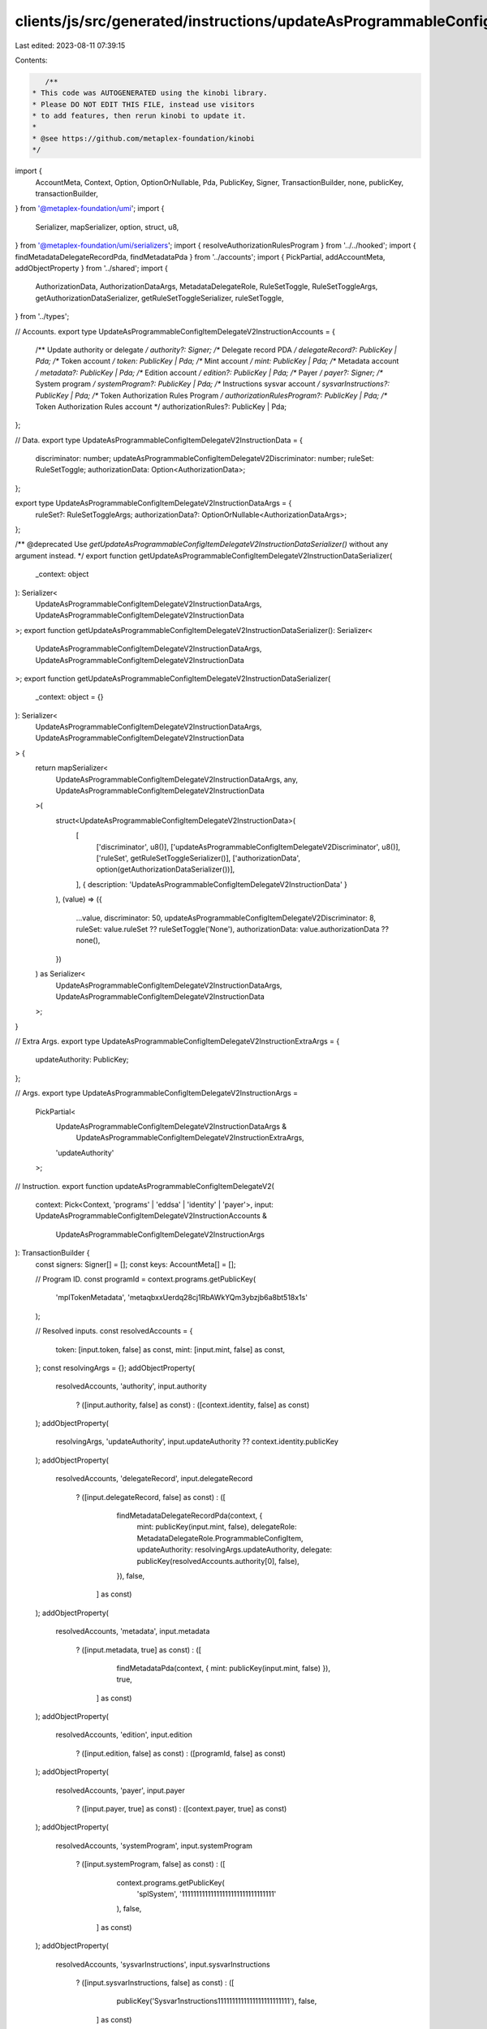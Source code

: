 clients/js/src/generated/instructions/updateAsProgrammableConfigItemDelegateV2.ts
=================================================================================

Last edited: 2023-08-11 07:39:15

Contents:

.. code-block:: ts

    /**
 * This code was AUTOGENERATED using the kinobi library.
 * Please DO NOT EDIT THIS FILE, instead use visitors
 * to add features, then rerun kinobi to update it.
 *
 * @see https://github.com/metaplex-foundation/kinobi
 */

import {
  AccountMeta,
  Context,
  Option,
  OptionOrNullable,
  Pda,
  PublicKey,
  Signer,
  TransactionBuilder,
  none,
  publicKey,
  transactionBuilder,
} from '@metaplex-foundation/umi';
import {
  Serializer,
  mapSerializer,
  option,
  struct,
  u8,
} from '@metaplex-foundation/umi/serializers';
import { resolveAuthorizationRulesProgram } from '../../hooked';
import { findMetadataDelegateRecordPda, findMetadataPda } from '../accounts';
import { PickPartial, addAccountMeta, addObjectProperty } from '../shared';
import {
  AuthorizationData,
  AuthorizationDataArgs,
  MetadataDelegateRole,
  RuleSetToggle,
  RuleSetToggleArgs,
  getAuthorizationDataSerializer,
  getRuleSetToggleSerializer,
  ruleSetToggle,
} from '../types';

// Accounts.
export type UpdateAsProgrammableConfigItemDelegateV2InstructionAccounts = {
  /** Update authority or delegate */
  authority?: Signer;
  /** Delegate record PDA */
  delegateRecord?: PublicKey | Pda;
  /** Token account */
  token: PublicKey | Pda;
  /** Mint account */
  mint: PublicKey | Pda;
  /** Metadata account */
  metadata?: PublicKey | Pda;
  /** Edition account */
  edition?: PublicKey | Pda;
  /** Payer */
  payer?: Signer;
  /** System program */
  systemProgram?: PublicKey | Pda;
  /** Instructions sysvar account */
  sysvarInstructions?: PublicKey | Pda;
  /** Token Authorization Rules Program */
  authorizationRulesProgram?: PublicKey | Pda;
  /** Token Authorization Rules account */
  authorizationRules?: PublicKey | Pda;
};

// Data.
export type UpdateAsProgrammableConfigItemDelegateV2InstructionData = {
  discriminator: number;
  updateAsProgrammableConfigItemDelegateV2Discriminator: number;
  ruleSet: RuleSetToggle;
  authorizationData: Option<AuthorizationData>;
};

export type UpdateAsProgrammableConfigItemDelegateV2InstructionDataArgs = {
  ruleSet?: RuleSetToggleArgs;
  authorizationData?: OptionOrNullable<AuthorizationDataArgs>;
};

/** @deprecated Use `getUpdateAsProgrammableConfigItemDelegateV2InstructionDataSerializer()` without any argument instead. */
export function getUpdateAsProgrammableConfigItemDelegateV2InstructionDataSerializer(
  _context: object
): Serializer<
  UpdateAsProgrammableConfigItemDelegateV2InstructionDataArgs,
  UpdateAsProgrammableConfigItemDelegateV2InstructionData
>;
export function getUpdateAsProgrammableConfigItemDelegateV2InstructionDataSerializer(): Serializer<
  UpdateAsProgrammableConfigItemDelegateV2InstructionDataArgs,
  UpdateAsProgrammableConfigItemDelegateV2InstructionData
>;
export function getUpdateAsProgrammableConfigItemDelegateV2InstructionDataSerializer(
  _context: object = {}
): Serializer<
  UpdateAsProgrammableConfigItemDelegateV2InstructionDataArgs,
  UpdateAsProgrammableConfigItemDelegateV2InstructionData
> {
  return mapSerializer<
    UpdateAsProgrammableConfigItemDelegateV2InstructionDataArgs,
    any,
    UpdateAsProgrammableConfigItemDelegateV2InstructionData
  >(
    struct<UpdateAsProgrammableConfigItemDelegateV2InstructionData>(
      [
        ['discriminator', u8()],
        ['updateAsProgrammableConfigItemDelegateV2Discriminator', u8()],
        ['ruleSet', getRuleSetToggleSerializer()],
        ['authorizationData', option(getAuthorizationDataSerializer())],
      ],
      { description: 'UpdateAsProgrammableConfigItemDelegateV2InstructionData' }
    ),
    (value) => ({
      ...value,
      discriminator: 50,
      updateAsProgrammableConfigItemDelegateV2Discriminator: 8,
      ruleSet: value.ruleSet ?? ruleSetToggle('None'),
      authorizationData: value.authorizationData ?? none(),
    })
  ) as Serializer<
    UpdateAsProgrammableConfigItemDelegateV2InstructionDataArgs,
    UpdateAsProgrammableConfigItemDelegateV2InstructionData
  >;
}

// Extra Args.
export type UpdateAsProgrammableConfigItemDelegateV2InstructionExtraArgs = {
  updateAuthority: PublicKey;
};

// Args.
export type UpdateAsProgrammableConfigItemDelegateV2InstructionArgs =
  PickPartial<
    UpdateAsProgrammableConfigItemDelegateV2InstructionDataArgs &
      UpdateAsProgrammableConfigItemDelegateV2InstructionExtraArgs,
    'updateAuthority'
  >;

// Instruction.
export function updateAsProgrammableConfigItemDelegateV2(
  context: Pick<Context, 'programs' | 'eddsa' | 'identity' | 'payer'>,
  input: UpdateAsProgrammableConfigItemDelegateV2InstructionAccounts &
    UpdateAsProgrammableConfigItemDelegateV2InstructionArgs
): TransactionBuilder {
  const signers: Signer[] = [];
  const keys: AccountMeta[] = [];

  // Program ID.
  const programId = context.programs.getPublicKey(
    'mplTokenMetadata',
    'metaqbxxUerdq28cj1RbAWkYQm3ybzjb6a8bt518x1s'
  );

  // Resolved inputs.
  const resolvedAccounts = {
    token: [input.token, false] as const,
    mint: [input.mint, false] as const,
  };
  const resolvingArgs = {};
  addObjectProperty(
    resolvedAccounts,
    'authority',
    input.authority
      ? ([input.authority, false] as const)
      : ([context.identity, false] as const)
  );
  addObjectProperty(
    resolvingArgs,
    'updateAuthority',
    input.updateAuthority ?? context.identity.publicKey
  );
  addObjectProperty(
    resolvedAccounts,
    'delegateRecord',
    input.delegateRecord
      ? ([input.delegateRecord, false] as const)
      : ([
          findMetadataDelegateRecordPda(context, {
            mint: publicKey(input.mint, false),
            delegateRole: MetadataDelegateRole.ProgrammableConfigItem,
            updateAuthority: resolvingArgs.updateAuthority,
            delegate: publicKey(resolvedAccounts.authority[0], false),
          }),
          false,
        ] as const)
  );
  addObjectProperty(
    resolvedAccounts,
    'metadata',
    input.metadata
      ? ([input.metadata, true] as const)
      : ([
          findMetadataPda(context, { mint: publicKey(input.mint, false) }),
          true,
        ] as const)
  );
  addObjectProperty(
    resolvedAccounts,
    'edition',
    input.edition
      ? ([input.edition, false] as const)
      : ([programId, false] as const)
  );
  addObjectProperty(
    resolvedAccounts,
    'payer',
    input.payer
      ? ([input.payer, true] as const)
      : ([context.payer, true] as const)
  );
  addObjectProperty(
    resolvedAccounts,
    'systemProgram',
    input.systemProgram
      ? ([input.systemProgram, false] as const)
      : ([
          context.programs.getPublicKey(
            'splSystem',
            '11111111111111111111111111111111'
          ),
          false,
        ] as const)
  );
  addObjectProperty(
    resolvedAccounts,
    'sysvarInstructions',
    input.sysvarInstructions
      ? ([input.sysvarInstructions, false] as const)
      : ([
          publicKey('Sysvar1nstructions1111111111111111111111111'),
          false,
        ] as const)
  );
  addObjectProperty(
    resolvedAccounts,
    'authorizationRules',
    input.authorizationRules
      ? ([input.authorizationRules, false] as const)
      : ([programId, false] as const)
  );
  addObjectProperty(
    resolvedAccounts,
    'authorizationRulesProgram',
    input.authorizationRulesProgram
      ? ([input.authorizationRulesProgram, false] as const)
      : resolveAuthorizationRulesProgram(
          context,
          { ...input, ...resolvedAccounts },
          { ...input, ...resolvingArgs },
          programId,
          false
        )
  );
  const resolvedArgs = { ...input, ...resolvingArgs };

  addAccountMeta(keys, signers, resolvedAccounts.authority, false);
  addAccountMeta(keys, signers, resolvedAccounts.delegateRecord, false);
  addAccountMeta(keys, signers, resolvedAccounts.token, false);
  addAccountMeta(keys, signers, resolvedAccounts.mint, false);
  addAccountMeta(keys, signers, resolvedAccounts.metadata, false);
  addAccountMeta(keys, signers, resolvedAccounts.edition, false);
  addAccountMeta(keys, signers, resolvedAccounts.payer, false);
  addAccountMeta(keys, signers, resolvedAccounts.systemProgram, false);
  addAccountMeta(keys, signers, resolvedAccounts.sysvarInstructions, false);
  addAccountMeta(
    keys,
    signers,
    resolvedAccounts.authorizationRulesProgram,
    false
  );
  addAccountMeta(keys, signers, resolvedAccounts.authorizationRules, false);

  // Data.
  const data =
    getUpdateAsProgrammableConfigItemDelegateV2InstructionDataSerializer().serialize(
      resolvedArgs
    );

  // Bytes Created On Chain.
  const bytesCreatedOnChain = 0;

  return transactionBuilder([
    { instruction: { keys, programId, data }, signers, bytesCreatedOnChain },
  ]);
}


